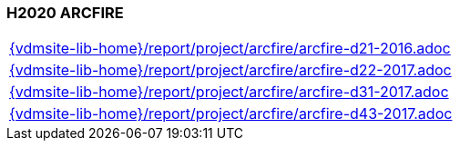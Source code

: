 //
// ============LICENSE_START=======================================================
//  Copyright (C) 2018 Sven van der Meer. All rights reserved.
// ================================================================================
// This file is licensed under the CREATIVE COMMONS ATTRIBUTION 4.0 INTERNATIONAL LICENSE
// Full license text at https://creativecommons.org/licenses/by/4.0/legalcode
// 
// SPDX-License-Identifier: CC-BY-4.0
// ============LICENSE_END=========================================================
//
// @author Sven van der Meer (vdmeer.sven@mykolab.com)
//

=== H2020 ARCFIRE

[cols="a", grid=rows, frame=none, %autowidth.stretch]
|===
|include::{vdmsite-lib-home}/report/project/arcfire/arcfire-d21-2016.adoc[]
|include::{vdmsite-lib-home}/report/project/arcfire/arcfire-d22-2017.adoc[]
|include::{vdmsite-lib-home}/report/project/arcfire/arcfire-d31-2017.adoc[]
|include::{vdmsite-lib-home}/report/project/arcfire/arcfire-d43-2017.adoc[]
|===

